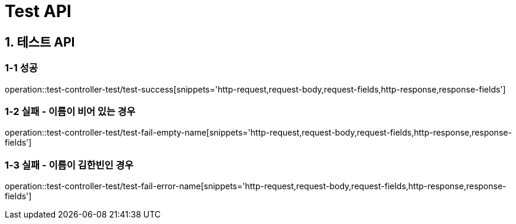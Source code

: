 [[Test-API]]
= *Test API*

[[테스트-API]]
== *1. 테스트 API*

=== *1-1* 성공

operation::test-controller-test/test-success[snippets='http-request,request-body,request-fields,http-response,response-fields']

=== *1-2* 실패 - 이름이 비어 있는 경우

operation::test-controller-test/test-fail-empty-name[snippets='http-request,request-body,request-fields,http-response,response-fields']

=== *1-3* 실패 - 이름이 김한빈인 경우

operation::test-controller-test/test-fail-error-name[snippets='http-request,request-body,request-fields,http-response,response-fields']
